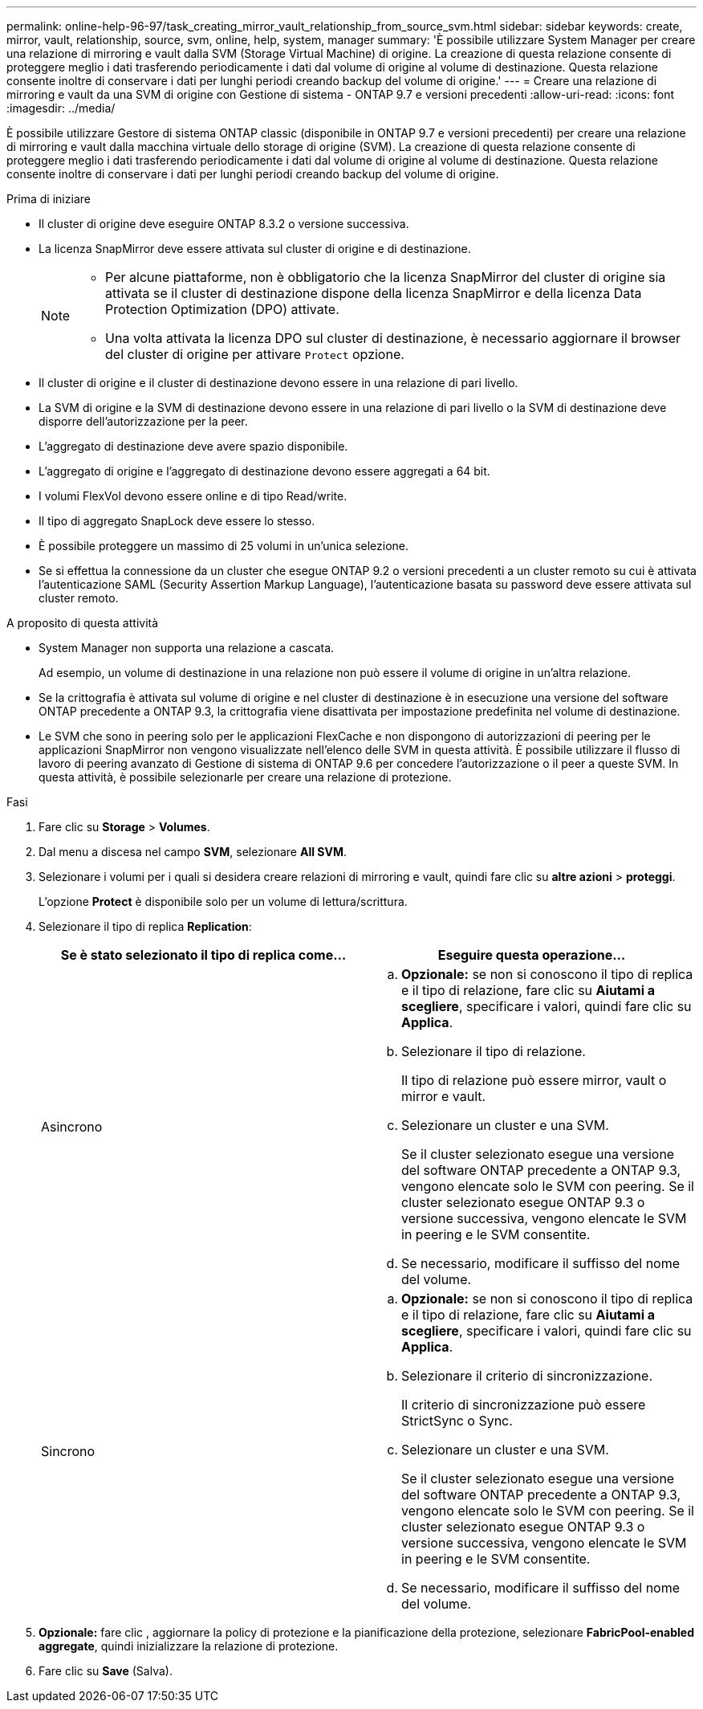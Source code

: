 ---
permalink: online-help-96-97/task_creating_mirror_vault_relationship_from_source_svm.html 
sidebar: sidebar 
keywords: create, mirror, vault, relationship, source, svm, online, help, system, manager 
summary: 'È possibile utilizzare System Manager per creare una relazione di mirroring e vault dalla SVM (Storage Virtual Machine) di origine. La creazione di questa relazione consente di proteggere meglio i dati trasferendo periodicamente i dati dal volume di origine al volume di destinazione. Questa relazione consente inoltre di conservare i dati per lunghi periodi creando backup del volume di origine.' 
---
= Creare una relazione di mirroring e vault da una SVM di origine con Gestione di sistema - ONTAP 9.7 e versioni precedenti
:allow-uri-read: 
:icons: font
:imagesdir: ../media/


[role="lead"]
È possibile utilizzare Gestore di sistema ONTAP classic (disponibile in ONTAP 9.7 e versioni precedenti) per creare una relazione di mirroring e vault dalla macchina virtuale dello storage di origine (SVM). La creazione di questa relazione consente di proteggere meglio i dati trasferendo periodicamente i dati dal volume di origine al volume di destinazione. Questa relazione consente inoltre di conservare i dati per lunghi periodi creando backup del volume di origine.

.Prima di iniziare
* Il cluster di origine deve eseguire ONTAP 8.3.2 o versione successiva.
* La licenza SnapMirror deve essere attivata sul cluster di origine e di destinazione.
+
[NOTE]
====
** Per alcune piattaforme, non è obbligatorio che la licenza SnapMirror del cluster di origine sia attivata se il cluster di destinazione dispone della licenza SnapMirror e della licenza Data Protection Optimization (DPO) attivate.
** Una volta attivata la licenza DPO sul cluster di destinazione, è necessario aggiornare il browser del cluster di origine per attivare `Protect` opzione.


====
* Il cluster di origine e il cluster di destinazione devono essere in una relazione di pari livello.
* La SVM di origine e la SVM di destinazione devono essere in una relazione di pari livello o la SVM di destinazione deve disporre dell'autorizzazione per la peer.
* L'aggregato di destinazione deve avere spazio disponibile.
* L'aggregato di origine e l'aggregato di destinazione devono essere aggregati a 64 bit.
* I volumi FlexVol devono essere online e di tipo Read/write.
* Il tipo di aggregato SnapLock deve essere lo stesso.
* È possibile proteggere un massimo di 25 volumi in un'unica selezione.
* Se si effettua la connessione da un cluster che esegue ONTAP 9.2 o versioni precedenti a un cluster remoto su cui è attivata l'autenticazione SAML (Security Assertion Markup Language), l'autenticazione basata su password deve essere attivata sul cluster remoto.


.A proposito di questa attività
* System Manager non supporta una relazione a cascata.
+
Ad esempio, un volume di destinazione in una relazione non può essere il volume di origine in un'altra relazione.

* Se la crittografia è attivata sul volume di origine e nel cluster di destinazione è in esecuzione una versione del software ONTAP precedente a ONTAP 9.3, la crittografia viene disattivata per impostazione predefinita nel volume di destinazione.
* Le SVM che sono in peering solo per le applicazioni FlexCache e non dispongono di autorizzazioni di peering per le applicazioni SnapMirror non vengono visualizzate nell'elenco delle SVM in questa attività. È possibile utilizzare il flusso di lavoro di peering avanzato di Gestione di sistema di ONTAP 9.6 per concedere l'autorizzazione o il peer a queste SVM. In questa attività, è possibile selezionarle per creare una relazione di protezione.


.Fasi
. Fare clic su *Storage* > *Volumes*.
. Dal menu a discesa nel campo *SVM*, selezionare *All SVM*.
. Selezionare i volumi per i quali si desidera creare relazioni di mirroring e vault, quindi fare clic su *altre azioni* > *proteggi*.
+
L'opzione *Protect* è disponibile solo per un volume di lettura/scrittura.

. Selezionare il tipo di replica *Replication*:
+
|===
| Se è stato selezionato il tipo di replica come... | Eseguire questa operazione... 


 a| 
Asincrono
 a| 
.. *Opzionale:* se non si conoscono il tipo di replica e il tipo di relazione, fare clic su *Aiutami a scegliere*, specificare i valori, quindi fare clic su *Applica*.
.. Selezionare il tipo di relazione.
+
Il tipo di relazione può essere mirror, vault o mirror e vault.

.. Selezionare un cluster e una SVM.
+
Se il cluster selezionato esegue una versione del software ONTAP precedente a ONTAP 9.3, vengono elencate solo le SVM con peering. Se il cluster selezionato esegue ONTAP 9.3 o versione successiva, vengono elencate le SVM in peering e le SVM consentite.

.. Se necessario, modificare il suffisso del nome del volume.




 a| 
Sincrono
 a| 
.. *Opzionale:* se non si conoscono il tipo di replica e il tipo di relazione, fare clic su *Aiutami a scegliere*, specificare i valori, quindi fare clic su *Applica*.
.. Selezionare il criterio di sincronizzazione.
+
Il criterio di sincronizzazione può essere StrictSync o Sync.

.. Selezionare un cluster e una SVM.
+
Se il cluster selezionato esegue una versione del software ONTAP precedente a ONTAP 9.3, vengono elencate solo le SVM con peering. Se il cluster selezionato esegue ONTAP 9.3 o versione successiva, vengono elencate le SVM in peering e le SVM consentite.

.. Se necessario, modificare il suffisso del nome del volume.


|===
. *Opzionale:* fare clic *image:../media/nas_bridge_202_icon_settings_olh_96_97.gif[""]*, aggiornare la policy di protezione e la pianificazione della protezione, selezionare *FabricPool-enabled aggregate*, quindi inizializzare la relazione di protezione.
. Fare clic su *Save* (Salva).

